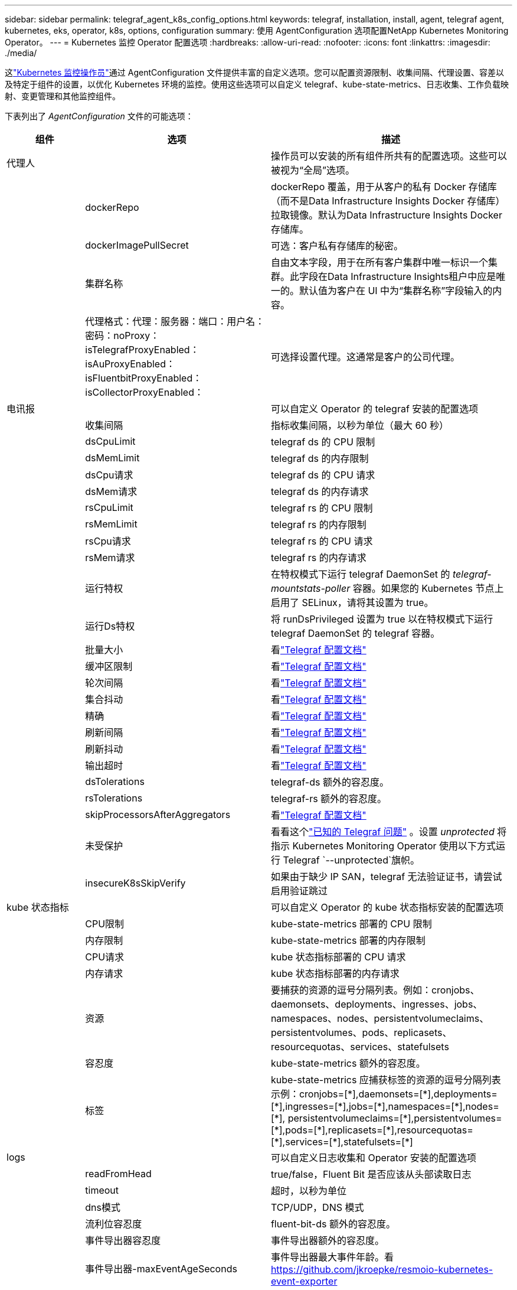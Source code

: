 ---
sidebar: sidebar 
permalink: telegraf_agent_k8s_config_options.html 
keywords: telegraf, installation, install, agent, telegraf agent, kubernetes, eks, operator, k8s, options, configuration 
summary: 使用 AgentConfiguration 选项配置NetApp Kubernetes Monitoring Operator。 
---
= Kubernetes 监控 Operator 配置选项
:hardbreaks:
:allow-uri-read: 
:nofooter: 
:icons: font
:linkattrs: 
:imagesdir: ./media/


[role="lead"]
这link:task_config_telegraf_agent_k8s.html#configuringcustomizing-the-operator["Kubernetes 监控操作员"]通过 AgentConfiguration 文件提供丰富的自定义选项。您可以配置资源限制、收集间隔、代理设置、容差以及特定于组件的设置，以优化 Kubernetes 环境的监控。使用这些选项可以自定义 telegraf、kube-state-metrics、日志收集、工作负载映射、变更管理和其他监控组件。

下表列出了 _AgentConfiguration_ 文件的可能选项：

[cols="1,1,2"]
|===
| 组件 | 选项 | 描述 


| 代理人 |  | 操作员可以安装的所有组件所共有的配置选项。这些可以被视为“全局”选项。 


|  | dockerRepo | dockerRepo 覆盖，用于从客户的私有 Docker 存储库（而不是Data Infrastructure Insights Docker 存储库）拉取镜像。默认为Data Infrastructure Insights Docker 存储库。 


|  | dockerImagePullSecret | 可选：客户私有存储库的秘密。 


|  | 集群名称 | 自由文本字段，用于在所有客户集群中唯一标识一个集群。此字段在Data Infrastructure Insights租户中应是唯一的。默认值为客户在 UI 中为“集群名称”字段输入的内容。 


|  | 代理格式：代理：服务器：端口：用户名：密码：noProxy：isTelegrafProxyEnabled：isAuProxyEnabled：isFluentbitProxyEnabled：isCollectorProxyEnabled： | 可选择设置代理。这通常是客户的公司代理。 


| 电讯报 |  | 可以自定义 Operator 的 telegraf 安装的配置选项 


|  | 收集间隔 | 指标收集间隔，以秒为单位（最大 60 秒） 


|  | dsCpuLimit | telegraf ds 的 CPU 限制 


|  | dsMemLimit | telegraf ds 的内存限制 


|  | dsCpu请求 | telegraf ds 的 CPU 请求 


|  | dsMem请求 | telegraf ds 的内存请求 


|  | rsCpuLimit | telegraf rs 的 CPU 限制 


|  | rsMemLimit | telegraf rs 的内存限制 


|  | rsCpu请求 | telegraf rs 的 CPU 请求 


|  | rsMem请求 | telegraf rs 的内存请求 


|  | 运行特权 | 在特权模式下运行 telegraf DaemonSet 的 _telegraf-mountstats-poller_ 容器。如果您的 Kubernetes 节点上启用了 SELinux，请将其设置为 true。 


|  | 运行Ds特权 | 将 runDsPrivileged 设置为 true 以在特权模式下运行 telegraf DaemonSet 的 telegraf 容器。 


|  | 批量大小 | 看link:https://github.com/influxdata/telegraf/blob/master/docs/CONFIGURATION.md#agent["Telegraf 配置文档"] 


|  | 缓冲区限制 | 看link:https://github.com/influxdata/telegraf/blob/master/docs/CONFIGURATION.md#agent["Telegraf 配置文档"] 


|  | 轮次间隔 | 看link:https://github.com/influxdata/telegraf/blob/master/docs/CONFIGURATION.md#agent["Telegraf 配置文档"] 


|  | 集合抖动 | 看link:https://github.com/influxdata/telegraf/blob/master/docs/CONFIGURATION.md#agent["Telegraf 配置文档"] 


|  | 精确 | 看link:https://github.com/influxdata/telegraf/blob/master/docs/CONFIGURATION.md#agent["Telegraf 配置文档"] 


|  | 刷新间隔 | 看link:https://github.com/influxdata/telegraf/blob/master/docs/CONFIGURATION.md#agent["Telegraf 配置文档"] 


|  | 刷新抖动 | 看link:https://github.com/influxdata/telegraf/blob/master/docs/CONFIGURATION.md#agent["Telegraf 配置文档"] 


|  | 输出超时 | 看link:https://github.com/influxdata/telegraf/blob/master/docs/CONFIGURATION.md#agent["Telegraf 配置文档"] 


|  | dsTolerations | telegraf-ds 额外的容忍度。 


|  | rsTolerations | telegraf-rs 额外的容忍度。 


|  | skipProcessorsAfterAggregators | 看link:https://github.com/influxdata/telegraf/blob/master/docs/CONFIGURATION.md#agent["Telegraf 配置文档"] 


|  | 未受保护 | 看看这个link:https://community.influxdata.com/t/updating-telegraf-to-version-1-29-5-crashes-kubernetes-pod/33376["已知的 Telegraf 问题"] 。设置 _unprotected_ 将指示 Kubernetes Monitoring Operator 使用以下方式运行 Telegraf  `--unprotected`旗帜。 


|  | insecureK8sSkipVerify | 如果由于缺少 IP SAN，telegraf 无法验证证书，请尝试启用验证跳过 


| kube 状态指标 |  | 可以自定义 Operator 的 kube 状态指标安装的配置选项 


|  | CPU限制 | kube-state-metrics 部署的 CPU 限制 


|  | 内存限制 | kube-state-metrics 部署的内存限制 


|  | CPU请求 | kube 状态指标部署的 CPU 请求 


|  | 内存请求 | kube 状态指标部署的内存请求 


|  | 资源 | 要捕获的资源的逗号分隔列表。例如：cronjobs、daemonsets、deployments、ingresses、jobs、namespaces、nodes、persistentvolumeclaims、persistentvolumes、pods、replicasets、resourcequotas、services、statefulsets 


|  | 容忍度 | kube-state-metrics 额外的容忍度。 


|  | 标签 | kube-state-metrics 应捕获标签的资源的逗号分隔列表 +++ 示例：cronjobs=[*],daemonsets=[*],deployments=[*],ingresses=[*],jobs=[*],namespaces=[*],nodes=[*], persistentvolumeclaims=[*],persistentvolumes=[*],pods=[*],replicasets=[*],resourcequotas=[*],services=[*],statefulsets=[*] +++ 


| logs |  | 可以自定义日志收集和 Operator 安装的配置选项 


|  | readFromHead | true/false，Fluent Bit 是否应该从头部读取日志 


|  | timeout | 超时，以秒为单位 


|  | dns模式 | TCP/UDP，DNS 模式 


|  | 流利位容忍度 | fluent-bit-ds 额外的容忍度。 


|  | 事件导出器容忍度 | 事件导出器额外的容忍度。 


|  | 事件导出器-maxEventAgeSeconds | 事件导出器最大事件年龄。看 https://github.com/jkroepke/resmoio-kubernetes-event-exporter[] 


|  | fluent-bit-containerLogPath | 默认情况下，Fluentbit DaemonSet 将挂载 /var/log 和 /var/lib/docker/containers 主机路径来访问/读取 Kubernetes 容器日志。如果 Kubernetes 已配置为将容器日志放置在非默认位置，请使用此选项修改 Fluentbit DaemonSet 以挂载非默认路径。 


| 工作负载图 |  | 可以自定义 Operator 的工作负载地图收集和安装的配置选项。 


|  | CPU限制 | 网络观察者 ds 的 CPU 限制 


|  | 内存限制 | 网络观察者 ds 的内存限制 


|  | CPU请求 | 网络观察者 ds 的 CPU 请求 


|  | 内存请求 | 网络观察者 ds 的内存请求 


|  | 度量聚合间隔 | 指标聚合间隔（以秒为单位） 


|  | bpf轮询间隔 | BPF 轮询间隔，以秒为单位 


|  | 启用DNS查找 | true/false，启用 DNS 查找 


|  | l4-容忍度 | net-observer-l4-ds 额外的容忍度。 


|  | 运行特权 | true/false - 如果在 Kubernetes 节点上启用了 SELinux，则将 runPrivileged 设置为 true。 


| 变革管理 |  | Kubernetes 变更管理和分析的配置选项 


|  | CPU限制 | change-observer-watch-rs 的 CPU 限制 


|  | 内存限制 | change-observer-watch-rs 的内存限制 


|  | CPU请求 | change-observer-watch-rs 的 CPU 请求 


|  | 内存请求 | change-observer-watch-rs 的内存请求 


|  | 工作负载失败声明间隔秒数 | 工作负载部署失败后将被标记为失败的时间间隔（以秒为单位） 


|  | 工作负载部署聚合间隔秒数 | 合并和发送工作负载部署的频率（以秒为单位） 


|  | nonWorkloadDeployAggrIntervalSeconds | 非工作负载部署合并发送的频率（以秒为单位） 


|  | 删除条款 | 一组用于环境名称和数据映射的正则表达式，其值将被编辑示例术语：“pwd”、“password”、“token”、“apikey”、“api-key”、“jwt” 


|  | 额外观看种类 | 收集器监视的默认种类集合中需要监视的附加种类的逗号分隔列表 


|  | 忽略监视的种类 | 收集器默认监视的种类列表中，需要忽略的种类，以逗号分隔 


|  | 日志记录聚合间隔秒数 | 日志记录从收集器发送到 CI 的频率 


|  | 观察容忍度 | 改变观察者观察 ds 额外的容忍度。仅限缩写单行格式。示例：'{key：taint1，operator：Exists，effect：NoSchedule}，{key：taint2，operator：Exists，effect：NoExecute}' 
|===


== 示例代理配置文件

下面是一个示例_AgentConfiguration_文件。

[listing]
----
apiVersion: monitoring.netapp.com/v1alpha1
kind: AgentConfiguration
metadata:
  name: netapp-ci-monitoring-configuration
  namespace: "netapp-monitoring"
  labels:
    installed-by: nkmo-netapp-monitoring

spec:
  # # You can modify the following fields to configure the operator.
  # # Optional settings are commented out and include default values for reference
  # #   To update them, uncomment the line, change the value, and apply the updated AgentConfiguration.
  agent:
    # # [Required Field] A uniquely identifiable user-friendly clustername.
    # # clusterName must be unique across all clusters in your Data Infrastructure Insights environment.
    clusterName: "my_cluster"

    # # Proxy settings. The proxy that the operator should use to send metrics to Data Infrastructure Insights.
    # # Please see documentation here: https://docs.netapp.com/us-en/cloudinsights/task_config_telegraf_agent_k8s.html#configuring-proxy-support
    # proxy:
    #   server:
    #   port:
    #   noproxy:
    #   username:
    #   password:
    #   isTelegrafProxyEnabled:
    #   isFluentbitProxyEnabled:
    #   isCollectorsProxyEnabled:

    # # [Required Field] By default, the operator uses the CI repository.
    # # To use a private repository, change this field to your repository name.
    # # Please see documentation here: https://docs.netapp.com/us-en/cloudinsights/task_config_telegraf_agent_k8s.html#using-a-custom-or-private-docker-repository
    dockerRepo: 'docker.c01.cloudinsights.netapp.com'
    # # [Required Field] The name of the imagePullSecret for dockerRepo.
    # # If you are using a private repository, change this field from 'netapp-ci-docker' to the name of your secret.
    dockerImagePullSecret: 'netapp-ci-docker'

    # # Allow the operator to automatically rotate its ApiKey before expiration.
    # tokenRotationEnabled: 'true'
    # # Number of days before expiration that the ApiKey should be rotated. This must be less than the total ApiKey duration.
    # tokenRotationThresholdDays: '30'

  telegraf:
    # # Settings to fine-tune metrics data collection. Telegraf config names are included in parenthesis.
    # # See https://github.com/influxdata/telegraf/blob/master/docs/CONFIGURATION.md#agent

    # # The default time telegraf will wait between inputs for all plugins (interval). Max=60
    # collectionInterval: '60s'
    # # Maximum number of records per output that telegraf will write in one batch (metric_batch_size).
    # batchSize: '10000'
    # # Maximum number of records per output that telegraf will cache pending a successful write (metric_buffer_limit).
    # bufferLimit: '150000'
    # # Collect metrics on multiples of interval (round_interval).
    # roundInterval: 'true'
    # # Each plugin waits a random amount of time between the scheduled collection time and that time + collection_jitter before collecting inputs (collection_jitter).
    # collectionJitter: '0s'
    # # Collected metrics are rounded to the precision specified. When set to "0s" precision will be set by the units specified by interval (precision).
    # precision: '0s'
    # # Time telegraf will wait between writing outputs (flush_interval). Max=collectionInterval
    # flushInterval: '60s'
    # # Each output waits a random amount of time between the scheduled write time and that time + flush_jitter before writing outputs (flush_jitter).
    # flushJitter: '0s'
    # # Timeout for writing to outputs (timeout).
    # outputTimeout: '5s'

    # # telegraf-ds CPU/Mem limits and requests.
    # # See https://kubernetes.io/docs/concepts/configuration/manage-resources-containers/
    # dsCpuLimit: '750m'
    # dsMemLimit: '800Mi'
    # dsCpuRequest: '100m'
    # dsMemRequest: '500Mi'

    # # telegraf-rs CPU/Mem limits and requests.
    # rsCpuLimit: '3'
    # rsMemLimit: '4Gi'
    # rsCpuRequest: '100m'
    # rsMemRequest: '500Mi'

    # # Skip second run of processors after aggregators
    # skipProcessorsAfterAggregators: 'true'

    # # telegraf additional tolerations. Use the following abbreviated single line format only.
    # # Inspect telegraf-rs/-ds to view tolerations which are always present.
    # # Example: '{key: taint1, operator: Exists, effect: NoSchedule},{key: taint2, operator: Exists, effect: NoExecute}'
    # dsTolerations: ''
    # rsTolerations: ''


    # If telegraf warns of insufficient lockable memory, try increasing the limit of lockable memory for Telegraf in the underlying operating system/node.  If increasing the limit is not an option, set this to true to instruct Telegraf to not attempt to reserve locked memory pages.  While this might pose a security risk as decrypted secrets might be swapped out to disk, it allows for execution in environments where reserving locked memory is not possible.
    # unprotected: 'false'

    # # Run the telegraf DaemonSet's telegraf-mountstats-poller container in privileged mode.  Set runPrivileged to true if SELinux is enabled on your Kubernetes nodes.
    # runPrivileged: '{{ .Values.telegraf_installer.kubernetes.privileged_mode }}'

    # # Set runDsPrivileged to true to run the telegraf DaemonSet's telegraf container in privileged mode
    # runDsPrivileged: '{{ .Values.telegraf_installer.kubernetes.ds.privileged_mode }}'

    # # Collect container Block IO metrics.
    # dsBlockIOEnabled: 'true'

    # # Collect NFS IO metrics.
    # dsNfsIOEnabled: 'true'

    # # Collect kubernetes.system_container metrics and objects in the kube-system|cattle-system namespaces for managed kubernetes clusters (EKS, AKS, GKE, managed Rancher).  Set this to true if you want collect these metrics.
    # managedK8sSystemMetricCollectionEnabled: 'false'

    # # Collect kubernetes.pod_volume (pod ephemeral storage) metrics.  Set this to true if you want to collect these metrics.
    # podVolumeMetricCollectionEnabled: 'false'

    # # Declare Rancher cluster as managed.  Set this to true if your Rancher cluster is managed as opposed to on-premise.
    # isManagedRancher: 'false'

    # # If telegraf-rs fails to start due to being unable to find the etcd crt and key, manually specify the appropriate path here.
    # rsHostEtcdCrt: ''
    # rsHostEtcdKey: ''

  # kube-state-metrics:
    # # kube-state-metrics CPU/Mem limits and requests.
    # cpuLimit: '500m'
    # memLimit: '1Gi'
    # cpuRequest: '100m'
    # memRequest: '500Mi'

    # # Comma-separated list of resources to enable.
    # # See resources in https://github.com/kubernetes/kube-state-metrics/blob/main/docs/cli-arguments.md
    # resources: 'cronjobs,daemonsets,deployments,ingresses,jobs,namespaces,nodes,persistentvolumeclaims,persistentvolumes,pods,replicasets,resourcequotas,services,statefulsets'

    # # Comma-separated list of metrics to enable.
    # # See metric-allowlist in https://github.com/kubernetes/kube-state-metrics/blob/main/docs/cli-arguments.md
    # metrics: 'kube_cronjob_created,kube_cronjob_status_active,kube_cronjob_labels,kube_daemonset_created,kube_daemonset_status_current_number_scheduled,kube_daemonset_status_desired_number_scheduled,kube_daemonset_status_number_available,kube_daemonset_status_number_misscheduled,kube_daemonset_status_number_ready,kube_daemonset_status_number_unavailable,kube_daemonset_status_observed_generation,kube_daemonset_status_updated_number_scheduled,kube_daemonset_metadata_generation,kube_daemonset_labels,kube_deployment_status_replicas,kube_deployment_status_replicas_available,kube_deployment_status_replicas_unavailable,kube_deployment_status_replicas_updated,kube_deployment_status_observed_generation,kube_deployment_spec_replicas,kube_deployment_spec_paused,kube_deployment_spec_strategy_rollingupdate_max_unavailable,kube_deployment_spec_strategy_rollingupdate_max_surge,kube_deployment_metadata_generation,kube_deployment_labels,kube_deployment_created,kube_job_created,kube_job_owner,kube_job_status_active,kube_job_status_succeeded,kube_job_status_failed,kube_job_labels,kube_job_status_start_time,kube_job_status_completion_time,kube_namespace_created,kube_namespace_labels,kube_namespace_status_phase,kube_node_info,kube_node_labels,kube_node_role,kube_node_spec_unschedulable,kube_node_created,kube_persistentvolume_capacity_bytes,kube_persistentvolume_status_phase,kube_persistentvolume_labels,kube_persistentvolume_info,kube_persistentvolume_claim_ref,kube_persistentvolumeclaim_access_mode,kube_persistentvolumeclaim_info,kube_persistentvolumeclaim_labels,kube_persistentvolumeclaim_resource_requests_storage_bytes,kube_persistentvolumeclaim_status_phase,kube_pod_info,kube_pod_start_time,kube_pod_completion_time,kube_pod_owner,kube_pod_labels,kube_pod_status_phase,kube_pod_status_ready,kube_pod_status_scheduled,kube_pod_container_info,kube_pod_container_status_waiting,kube_pod_container_status_waiting_reason,kube_pod_container_status_running,kube_pod_container_state_started,kube_pod_container_status_terminated,kube_pod_container_status_terminated_reason,kube_pod_container_status_last_terminated_reason,kube_pod_container_status_ready,kube_pod_container_status_restarts_total,kube_pod_overhead_cpu_cores,kube_pod_overhead_memory_bytes,kube_pod_created,kube_pod_deletion_timestamp,kube_pod_init_container_info,kube_pod_init_container_status_waiting,kube_pod_init_container_status_waiting_reason,kube_pod_init_container_status_running,kube_pod_init_container_status_terminated,kube_pod_init_container_status_terminated_reason,kube_pod_init_container_status_last_terminated_reason,kube_pod_init_container_status_ready,kube_pod_init_container_status_restarts_total,kube_pod_status_scheduled_time,kube_pod_status_unschedulable,kube_pod_spec_volumes_persistentvolumeclaims_readonly,kube_pod_container_resource_requests_cpu_cores,kube_pod_container_resource_requests_memory_bytes,kube_pod_container_resource_requests_storage_bytes,kube_pod_container_resource_requests_ephemeral_storage_bytes,kube_pod_container_resource_limits_cpu_cores,kube_pod_container_resource_limits_memory_bytes,kube_pod_container_resource_limits_storage_bytes,kube_pod_container_resource_limits_ephemeral_storage_bytes,kube_pod_init_container_resource_limits_cpu_cores,kube_pod_init_container_resource_limits_memory_bytes,kube_pod_init_container_resource_limits_storage_bytes,kube_pod_init_container_resource_limits_ephemeral_storage_bytes,kube_pod_init_container_resource_requests_cpu_cores,kube_pod_init_container_resource_requests_memory_bytes,kube_pod_init_container_resource_requests_storage_bytes,kube_pod_init_container_resource_requests_ephemeral_storage_bytes,kube_replicaset_status_replicas,kube_replicaset_status_ready_replicas,kube_replicaset_status_observed_generation,kube_replicaset_spec_replicas,kube_replicaset_metadata_generation,kube_replicaset_labels,kube_replicaset_created,kube_replicaset_owner,kube_resourcequota,kube_resourcequota_created,kube_service_info,kube_service_labels,kube_service_created,kube_service_spec_type,kube_statefulset_status_replicas,kube_statefulset_status_replicas_current,kube_statefulset_status_replicas_ready,kube_statefulset_status_replicas_updated,kube_statefulset_status_observed_generation,kube_statefulset_replicas,kube_statefulset_metadata_generation,kube_statefulset_created,kube_statefulset_labels,kube_statefulset_status_current_revision,kube_statefulset_status_update_revision,kube_node_status_capacity,kube_node_status_allocatable,kube_node_status_condition,kube_pod_container_resource_requests,kube_pod_container_resource_limits,kube_pod_init_container_resource_limits,kube_pod_init_container_resource_requests'

    # # Comma-separated list of Kubernetes label keys that will be used in the resources' labels metric.
    # # See metric-labels-allowlist in https://github.com/kubernetes/kube-state-metrics/blob/main/docs/cli-arguments.md
    # labels: 'cronjobs=[*],daemonsets=[*],deployments=[*],ingresses=[*],jobs=[*],namespaces=[*],nodes=[*],persistentvolumeclaims=[*],persistentvolumes=[*],pods=[*],replicasets=[*],resourcequotas=[*],services=[*],statefulsets=[*]'

    # # kube-state-metrics additional tolerations. Use the following abbreviated single line format only.
    # # No tolerations are applied by default
    # # Example: '{key: taint1, operator: Exists, effect: NoSchedule},{key: taint2, operator: Exists, effect: NoExecute}'
    # tolerations: ''

    # # kube-state-metrics shards.  Increase the number of shards for larger clusters if telegraf RS pod(s) experience collection timeouts
    # shards: '2'

  # # Settings for the Events Log feature.
  # logs:
    # # Set runPrivileged to true if Fluent Bit fails to start, trying to open/create its database.
    # runPrivileged: 'false'

    # # If Fluent Bit should read new files from the head, not tail.
    # # See Read_from_Head in https://docs.fluentbit.io/manual/pipeline/inputs/tail
    # readFromHead: "true"

    # # Network protocol that Fluent Bit should use for DNS: "UDP" or "TCP".
    # dnsMode: "UDP"

    # # DNS resolver that Fluent Bit should use: "LEGACY" or "ASYNC"
    # fluentBitDNSResolver: "LEGACY"

    # # Logs additional tolerations. Use the following abbreviated single line format only.
    # # Inspect fluent-bit-ds to view tolerations which are always present. No tolerations are applied by default for event-exporter.
    # # Example: '{key: taint1, operator: Exists, effect: NoSchedule},{key: taint2, operator: Exists, effect: NoExecute}'
    # fluent-bit-tolerations: ''
    # event-exporter-tolerations: ''

    # # event-exporter CPU/Mem limits and requests.
    # # See https://kubernetes.io/docs/concepts/configuration/manage-resources-containers/
    # event-exporter-cpuLimit: '500m'
    # event-exporter-memLimit: '1Gi'
    # event-exporter-cpuRequest: '50m'
    # event-exporter-memRequest: '100Mi'

    # # event-exporter max event age.
    # # See https://github.com/jkroepke/resmoio-kubernetes-event-exporter
    # event-exporter-maxEventAgeSeconds: '10'

    # # event-exporter client-side throttling
    # # Set kubeBurst to roughly match your events per minute and kubeQPS=kubeBurst/5
    # # See https://github.com/resmoio/kubernetes-event-exporter#troubleshoot-events-discarded-warning
    # event-exporter-kubeQPS: 20
    # event-exporter-kubeBurst: 100

    # # fluent-bit CPU/Mem limits and requests.
    # # See https://kubernetes.io/docs/concepts/configuration/manage-resources-containers/
    # fluent-bit-cpuLimit: '500m'
    # fluent-bit-memLimit: '1Gi'
    # fluent-bit-cpuRequest: '50m'
    # fluent-bit-memRequest: '100Mi'

    # By default, the Fluentbit DaemonSet will mount the /var/log and /var/lib/docker/containers host paths to access/read the
    # Kubernetes container logs.  If Kubernetes has been configured to place container logs in a non-default location, use
    # this option to modify the Fluentbit DaemonSet to mount the non-default path.
    # fluent-bit-containerLogPath

  # # Settings for the Network Performance and Map feature.
  # workload-map:
    # # netapp-ci-net-observer-l4-ds CPU/Mem limits and requests.
    # # See https://kubernetes.io/docs/concepts/configuration/manage-resources-containers/
    # cpuLimit: '500m'
    # memLimit: '500Mi'
    # cpuRequest: '100m'
    # memRequest: '500Mi'

    # # Metric aggregation interval in seconds. Min=30, Max=120
    # metricAggregationInterval: '60'

    # # Interval for bpf polling. Min=3, Max=15
    # bpfPollInterval: '8'

    # # Enable performing reverse DNS lookups on observed IPs.
    # enableDNSLookup: 'true'

    # # netapp-ci-net-observer-l4-ds additional tolerations. Use the following abbreviated single line format only.
    # # Inspect netapp-ci-net-observer-l4-ds to view tolerations which are always present.
    # # Example: '{key: taint1, operator: Exists, effect: NoSchedule},{key: taint2, operator: Exists, effect: NoExecute}'
    # l4-tolerations: ''

    # # Set runPrivileged to true if SELinux is enabled on your Kubernetes nodes.
    # # Note: In OpenShift environments, this is set to true automatically.
    # runPrivileged: 'false'

  # change-management:
    # # change-observer-watch-rs CPU/Mem limits and requests.
    # # See https://kubernetes.io/docs/concepts/configuration/manage-resources-containers/
    # cpuLimit: '1'
    # memLimit: '1Gi'
    # cpuRequest: '500m'
    # memRequest: '500Mi'

    # # Interval after which a non-successful deployment of a workload will be marked as failed, in seconds
    # workloadFailureDeclarationIntervalSeconds: '30'

    # # Frequency at which workload deployments are combined and sent, in seconds
    # workloadDeployAggrIntervalSeconds: '300'

    # # Frequency at which non-workload deployments are combined and sent, in seconds
    # nonWorkloadDeployAggrIntervalSeconds: '15'

    # # A set of regular expressions used in env names and data maps whose value will be redacted
    # termsToRedact: '"pwd", "password", "token", "apikey", "api-key", "api_key", "jwt", "accesskey", "access_key", "access-key", "ca-file", "key-file", "cert", "cafile", "keyfile", "tls", "crt", "salt", ".dockerconfigjson", "auth", "secret"'

    # # A comma separated list of additional kinds to watch from the default set of kinds watched by the collector
    # # Each kind will have to be prefixed by its apigroup
    # # Example: '"authorization.k8s.io.subjectaccessreviews"'
    # additionalKindsToWatch: ''

    # # A comma separated list of additional field paths whose diff is ignored as part of change analytics. This list in addition to the default set of field paths ignored by the collector.
    # # Example: '"metadata.specTime", "data.status"'
    # additionalFieldsDiffToIgnore: ''

    # # A comma separated list of kinds to ignore from watching from the default set of kinds watched by the collector
    # # Each kind will have to be prefixed by its apigroup
    # # Example: '"networking.k8s.io.networkpolicies,batch.jobs", "authorization.k8s.io.subjectaccessreviews"'
    # kindsToIgnoreFromWatch: ''

    # # Frequency with which log records are sent to CI from the collector
    # logRecordAggrIntervalSeconds: '20'

    # # change-observer-watch-ds additional tolerations. Use the following abbreviated single line format only.
    # # Inspect change-observer-watch-ds to view tolerations which are always present.
    # # Example: '{key: taint1, operator: Exists, effect: NoSchedule},{key: taint2, operator: Exists, effect: NoExecute}'
    # watch-tolerations: ''
----